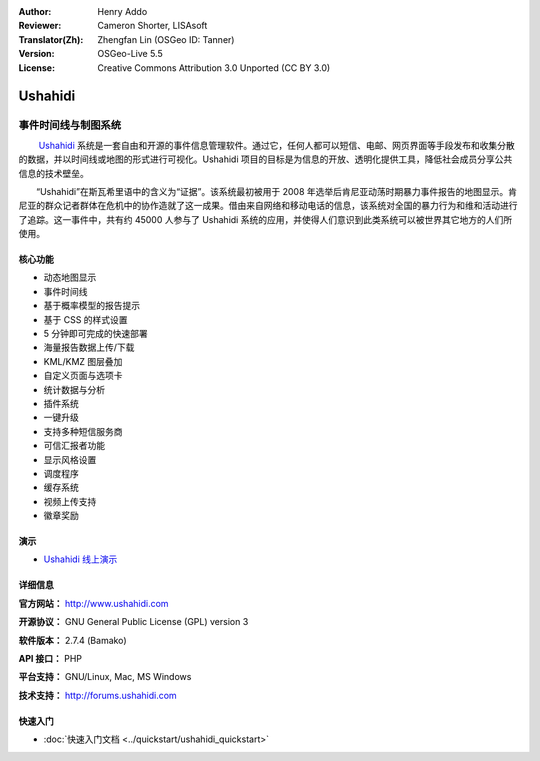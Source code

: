 :Author: Henry Addo
:Reviewer: Cameron Shorter, LISAsoft
:Translator(Zh): Zhengfan Lin (OSGeo ID: Tanner)
:Version: OSGeo-Live 5.5
:License: Creative Commons Attribution 3.0 Unported (CC BY 3.0)

.. image:: ../../images/project_logos/logo-ushahidi.png
  :scale: 80 %
  :alt: project logo
  :align: right
  :target: http://www.ushahidi.com

Ushahidi
================================================================================

事件时间线与制图系统
~~~~~~~~~~~~~~~~~~~~~~~~~~~~~~~~~~~~~~~~~~~~~~~~~~~~~~~~~~~~~~~~~~~~~~~~~~~~~~~~

　　 `Ushahidi <http://www.ushahidi.com/>`_ 系统是一套自由和开源的事件信息管理软件。通过它，任何人都可以短信、电邮、网页界面等手段发布和收集分散的数据，并以时间线或地图的形式进行可视化。Ushahidi 项目的目标是为信息的开放、透明化提供工具，降低社会成员分享公共信息的技术壁垒。

.. image:: ../../images/screenshots/1024x768/ushahidi-drc-screenshot.png
  :scale: 50 %
  :alt: screenshot
  :align: right

　　“Ushahidi”在斯瓦希里语中的含义为“证据”。该系统最初被用于 2008 年选举后肯尼亚动荡时期暴力事件报告的地图显示。肯尼亚的群众记者群体在危机中的协作造就了这一成果。借由来自网络和移动电话的信息，该系统对全国的暴力行为和维和活动进行了追踪。这一事件中，共有约 45000 人参与了 Ushahidi 系统的应用，并使得人们意识到此类系统可以被世界其它地方的人们所使用。


核心功能
--------------------------------------------------------------------------------
* 动态地图显示
* 事件时间线
* 基于概率模型的报告提示
* 基于 CSS 的样式设置
* 5 分钟即可完成的快速部署
* 海量报告数据上传/下载
* KML/KMZ 图层叠加
* 自定义页面与选项卡
* 统计数据与分析
* 插件系统
* 一键升级
* 支持多种短信服务商
* 可信汇报者功能
* 显示风格设置
* 调度程序
* 缓存系统
* 视频上传支持
* 徽章奖励

演示
--------------------------------------------------------------------------------

* `Ushahidi 线上演示 <http://demo.ushahidi.com/>`_

详细信息
--------------------------------------------------------------------------------

**官方网站：** http://www.ushahidi.com

**开源协议：** GNU General Public License (GPL) version 3

**软件版本：** 2.7.4 (Bamako)

**API 接口：** PHP

**平台支持：** GNU/Linux, Mac, MS Windows

**技术支持：** http://forums.ushahidi.com


快速入门
--------------------------------------------------------------------------------

* :doc:`快速入门文档 <../quickstart/ushahidi_quickstart>`


